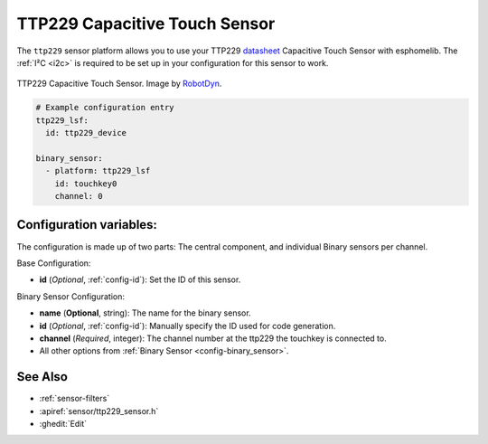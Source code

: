 TTP229 Capacitive Touch Sensor
==============================

.. seo::
    :description: Instructions for setting up TTP229 Capacitive Touch Sensor
    :image: ttp229.jpg
    :keywords: TTP229

The ``ttp229`` sensor platform allows you to use your TTP229 `datasheet <https://www.tontek.com.tw/uploads/product/106/TTP229-LSF_V1.0_EN.pdf>`__
Capacitive Touch Sensor with esphomelib. The :ref:`I²C <i2c>` is required to be set up in your configuration for this sensor to work.

.. figure:: images/ttp229-full.jpg
    :align: center
    :width: 50.0%

    TTP229 Capacitive Touch Sensor. Image by `RobotDyn`_.

.. _RobotDyn: https://www.tinytronics.nl/shop/nl/sensoren/touch/robotdyn-touch-module-ttp229-lsf-16-kanaals

.. code-block:: yaml

    # Example configuration entry
    ttp229_lsf:
      id: ttp229_device

    binary_sensor:
      - platform: ttp229_lsf
        id: touchkey0
        channel: 0

Configuration variables:
------------------------

The configuration is made up of two parts: The central component, and individual Binary sensors per channel.

Base Configuration:

- **id** (*Optional*, :ref:`config-id`): Set the ID of this sensor.

Binary Sensor Configuration:

- **name** (**Optional**, string): The name for the binary sensor.
- **id** (*Optional*, :ref:`config-id`): Manually specify the ID used for code generation.
- **channel** (*Required*, integer): The channel number at the ttp229 the touchkey is connected to.
- All other options from :ref:`Binary Sensor <config-binary_sensor>`.

See Also
--------

- :ref:`sensor-filters`
- :apiref:`sensor/ttp229_sensor.h`
- :ghedit:`Edit`

.. disqus::

